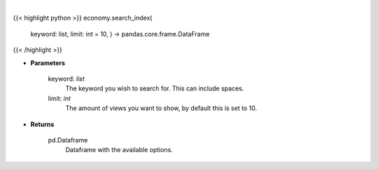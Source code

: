 .. role:: python(code)
    :language: python
    :class: highlight

|

.. raw:: html

    <h3>
    > Search indices by keyword. [Source: FinanceDatabase]
    </h3>

{{< highlight python >}}
economy.search_index(
    keyword: list,
    limit: int = 10,
    ) -> pandas.core.frame.DataFrame
{{< /highlight >}}

* **Parameters**

    keyword: *list*
        The keyword you wish to search for. This can include spaces.
    limit: *int*
        The amount of views you want to show, by default this is set to 10.
    
* **Returns**

    pd.Dataframe
        Dataframe with the available options.
    